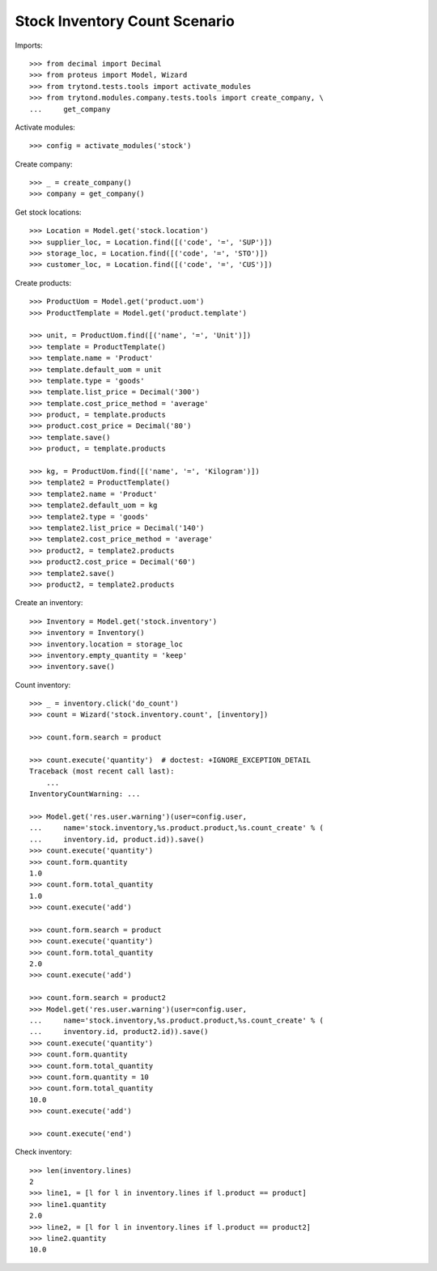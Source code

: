 ==============================
Stock Inventory Count Scenario
==============================

Imports::

    >>> from decimal import Decimal
    >>> from proteus import Model, Wizard
    >>> from trytond.tests.tools import activate_modules
    >>> from trytond.modules.company.tests.tools import create_company, \
    ...     get_company

Activate modules::

    >>> config = activate_modules('stock')

Create company::

    >>> _ = create_company()
    >>> company = get_company()

Get stock locations::

    >>> Location = Model.get('stock.location')
    >>> supplier_loc, = Location.find([('code', '=', 'SUP')])
    >>> storage_loc, = Location.find([('code', '=', 'STO')])
    >>> customer_loc, = Location.find([('code', '=', 'CUS')])

Create products::

    >>> ProductUom = Model.get('product.uom')
    >>> ProductTemplate = Model.get('product.template')

    >>> unit, = ProductUom.find([('name', '=', 'Unit')])
    >>> template = ProductTemplate()
    >>> template.name = 'Product'
    >>> template.default_uom = unit
    >>> template.type = 'goods'
    >>> template.list_price = Decimal('300')
    >>> template.cost_price_method = 'average'
    >>> product, = template.products
    >>> product.cost_price = Decimal('80')
    >>> template.save()
    >>> product, = template.products

    >>> kg, = ProductUom.find([('name', '=', 'Kilogram')])
    >>> template2 = ProductTemplate()
    >>> template2.name = 'Product'
    >>> template2.default_uom = kg
    >>> template2.type = 'goods'
    >>> template2.list_price = Decimal('140')
    >>> template2.cost_price_method = 'average'
    >>> product2, = template2.products
    >>> product2.cost_price = Decimal('60')
    >>> template2.save()
    >>> product2, = template2.products

Create an inventory::

    >>> Inventory = Model.get('stock.inventory')
    >>> inventory = Inventory()
    >>> inventory.location = storage_loc
    >>> inventory.empty_quantity = 'keep'
    >>> inventory.save()

Count inventory::

    >>> _ = inventory.click('do_count')
    >>> count = Wizard('stock.inventory.count', [inventory])

    >>> count.form.search = product

    >>> count.execute('quantity')  # doctest: +IGNORE_EXCEPTION_DETAIL
    Traceback (most recent call last):
        ...
    InventoryCountWarning: ...

    >>> Model.get('res.user.warning')(user=config.user,
    ...     name='stock.inventory,%s.product.product,%s.count_create' % (
    ...     inventory.id, product.id)).save()
    >>> count.execute('quantity')
    >>> count.form.quantity
    1.0
    >>> count.form.total_quantity
    1.0
    >>> count.execute('add')

    >>> count.form.search = product
    >>> count.execute('quantity')
    >>> count.form.total_quantity
    2.0
    >>> count.execute('add')

    >>> count.form.search = product2
    >>> Model.get('res.user.warning')(user=config.user,
    ...     name='stock.inventory,%s.product.product,%s.count_create' % (
    ...     inventory.id, product2.id)).save()
    >>> count.execute('quantity')
    >>> count.form.quantity
    >>> count.form.total_quantity
    >>> count.form.quantity = 10
    >>> count.form.total_quantity
    10.0
    >>> count.execute('add')

    >>> count.execute('end')

Check inventory::

    >>> len(inventory.lines)
    2
    >>> line1, = [l for l in inventory.lines if l.product == product]
    >>> line1.quantity
    2.0
    >>> line2, = [l for l in inventory.lines if l.product == product2]
    >>> line2.quantity
    10.0
